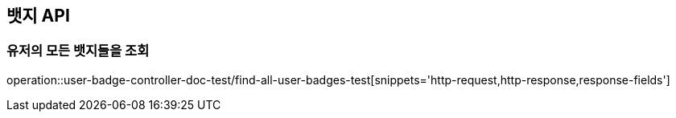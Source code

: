 [[UserBadge-API]]
== 뱃지 API

[[UserBadge-모든-뱃지들-조회]]
=== 유저의 모든 뱃지들을 조회

operation::user-badge-controller-doc-test/find-all-user-badges-test[snippets='http-request,http-response,response-fields']